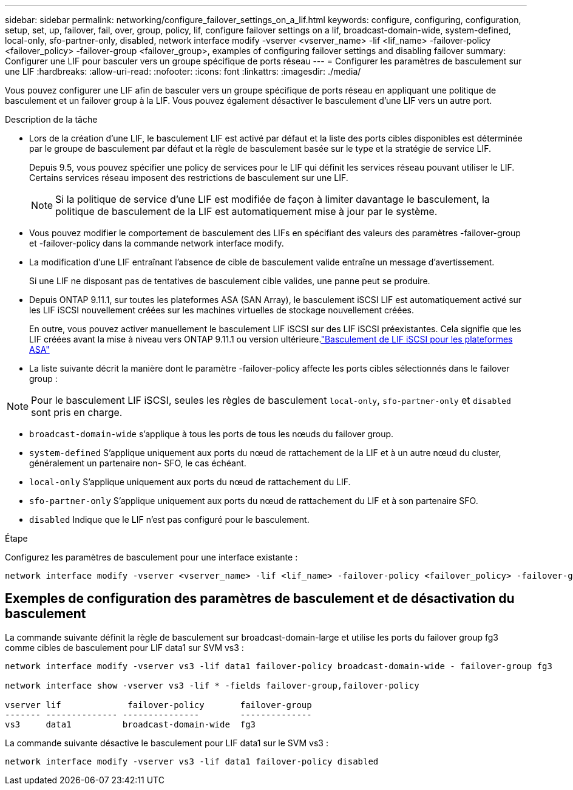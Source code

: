 ---
sidebar: sidebar 
permalink: networking/configure_failover_settings_on_a_lif.html 
keywords: configure, configuring, configuration, setup, set, up, failover, fail, over, group, policy, lif, configure failover settings on a lif, broadcast-domain-wide, system-defined, local-only, sfo-partner-only, disabled, network interface modify -vserver <vserver_name> -lif <lif_name> -failover-policy <failover_policy> -failover-group <failover_group>, examples of configuring failover settings and disabling failover 
summary: Configurer une LIF pour basculer vers un groupe spécifique de ports réseau 
---
= Configurer les paramètres de basculement sur une LIF
:hardbreaks:
:allow-uri-read: 
:nofooter: 
:icons: font
:linkattrs: 
:imagesdir: ./media/


[role="lead"]
Vous pouvez configurer une LIF afin de basculer vers un groupe spécifique de ports réseau en appliquant une politique de basculement et un failover group à la LIF. Vous pouvez également désactiver le basculement d'une LIF vers un autre port.

.Description de la tâche
* Lors de la création d'une LIF, le basculement LIF est activé par défaut et la liste des ports cibles disponibles est déterminée par le groupe de basculement par défaut et la règle de basculement basée sur le type et la stratégie de service LIF.
+
Depuis 9.5, vous pouvez spécifier une policy de services pour le LIF qui définit les services réseau pouvant utiliser le LIF. Certains services réseau imposent des restrictions de basculement sur une LIF.

+

NOTE: Si la politique de service d'une LIF est modifiée de façon à limiter davantage le basculement, la politique de basculement de la LIF est automatiquement mise à jour par le système.

* Vous pouvez modifier le comportement de basculement des LIFs en spécifiant des valeurs des paramètres -failover-group et -failover-policy dans la commande network interface modify.
* La modification d'une LIF entraînant l'absence de cible de basculement valide entraîne un message d'avertissement.
+
Si une LIF ne disposant pas de tentatives de basculement cible valides, une panne peut se produire.

* Depuis ONTAP 9.11.1, sur toutes les plateformes ASA (SAN Array), le basculement iSCSI LIF est automatiquement activé sur les LIF iSCSI nouvellement créées sur les machines virtuelles de stockage nouvellement créées.
+
En outre, vous pouvez activer manuellement le basculement LIF iSCSI sur des LIF iSCSI préexistantes. Cela signifie que les LIF créées avant la mise à niveau vers ONTAP 9.11.1 ou version ultérieure.link:../san-admin/asa-iscsi-lif-fo-task.html["Basculement de LIF iSCSI pour les plateformes ASA"]

* La liste suivante décrit la manière dont le paramètre -failover-policy affecte les ports cibles sélectionnés dans le failover group :



NOTE: Pour le basculement LIF iSCSI, seules les règles de basculement `local-only`, `sfo-partner-only` et `disabled` sont pris en charge.

* `broadcast-domain-wide` s'applique à tous les ports de tous les nœuds du failover group.
* `system-defined` S'applique uniquement aux ports du nœud de rattachement de la LIF et à un autre nœud du cluster, généralement un partenaire non- SFO, le cas échéant.
* `local-only` S'applique uniquement aux ports du nœud de rattachement du LIF.
* `sfo-partner-only` S'applique uniquement aux ports du nœud de rattachement du LIF et à son partenaire SFO.
* `disabled` Indique que le LIF n'est pas configuré pour le basculement.


.Étape
Configurez les paramètres de basculement pour une interface existante :

....
network interface modify -vserver <vserver_name> -lif <lif_name> -failover-policy <failover_policy> -failover-group <failover_group>
....


== Exemples de configuration des paramètres de basculement et de désactivation du basculement

La commande suivante définit la règle de basculement sur broadcast-domain-large et utilise les ports du failover group fg3 comme cibles de basculement pour LIF data1 sur SVM vs3 :

....
network interface modify -vserver vs3 -lif data1 failover-policy broadcast-domain-wide - failover-group fg3

network interface show -vserver vs3 -lif * -fields failover-group,failover-policy

vserver lif             failover-policy       failover-group
------- -------------- ---------------        --------------
vs3     data1          broadcast-domain-wide  fg3
....
La commande suivante désactive le basculement pour LIF data1 sur le SVM vs3 :

....
network interface modify -vserver vs3 -lif data1 failover-policy disabled
....